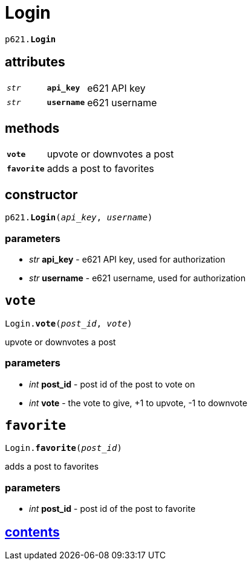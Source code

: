 = Login

`p621.*Login*`

== attributes

[cols='1,1,5']
|===
|`_str_`
|`*api_key*`
|e621 API key

|`_str_`
|`*username*`
|e621 username
|===

== methods

[cols='1,5']
|===
|`*vote*`
|upvote or downvotes a post

|`*favorite*`
|adds a post to favorites
|===


== constructor

`p621.*Login*(_api_key_, _username_)`

=== parameters

* _str_ *api_key* - e621 API key, used for authorization
* _str_ *username* - e621 username, used for authorization


== `vote`

`Login.*vote*(_post_id_, _vote_)`

upvote or downvotes a post

=== parameters

* _int_ *post_id* - post id of the post to vote on
* _int_ *vote* - the vote to give, +1 to upvote, -1 to downvote


== `favorite`

`Login.*favorite*(_post_id_)`

adds a post to favorites

=== parameters

* _int_ *post_id* - post id of the post to favorite


== link:../contents[contents]